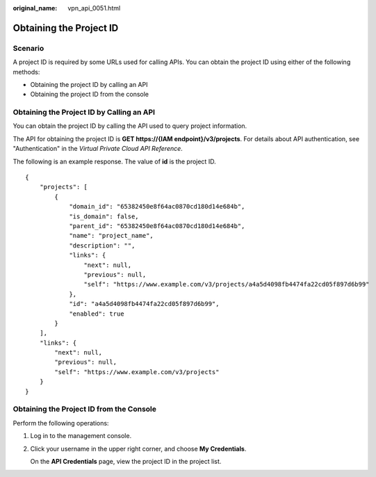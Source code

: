 :original_name: vpn_api_0051.html

.. _vpn_api_0051:

.. _en-us_topic_0000001807530332:

Obtaining the Project ID
========================

Scenario
--------

A project ID is required by some URLs used for calling APIs. You can obtain the project ID using either of the following methods:

-  Obtaining the project ID by calling an API
-  Obtaining the project ID from the console

Obtaining the Project ID by Calling an API
------------------------------------------

You can obtain the project ID by calling the API used to query project information.

The API for obtaining the project ID is **GET https://{IAM endpoint}/v3/projects**. For details about API authentication, see "Authentication" in the *Virtual Private Cloud API Reference*.

The following is an example response. The value of **id** is the project ID.

::

   {
       "projects": [
           {
               "domain_id": "65382450e8f64ac0870cd180d14e684b",
               "is_domain": false,
               "parent_id": "65382450e8f64ac0870cd180d14e684b",
               "name": "project_name",
               "description": "",
               "links": {
                   "next": null,
                   "previous": null,
                   "self": "https://www.example.com/v3/projects/a4a5d4098fb4474fa22cd05f897d6b99"
               },
               "id": "a4a5d4098fb4474fa22cd05f897d6b99",
               "enabled": true
           }
       ],
       "links": {
           "next": null,
           "previous": null,
           "self": "https://www.example.com/v3/projects"
       }
   }

Obtaining the Project ID from the Console
-----------------------------------------

Perform the following operations:

#. Log in to the management console.

#. Click your username in the upper right corner, and choose **My Credentials**.

   On the **API Credentials** page, view the project ID in the project list.
